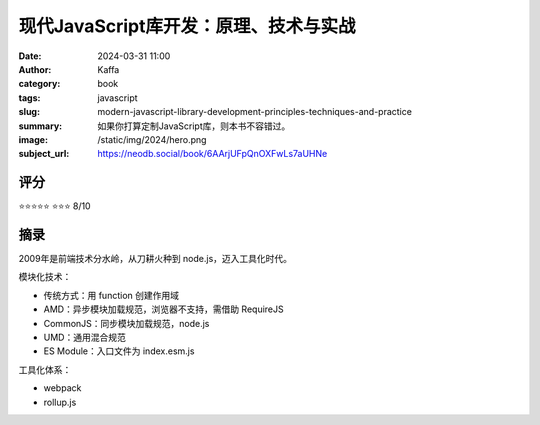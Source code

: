 现代JavaScript库开发：原理、技术与实战
########################################################

:date: 2024-03-31 11:00
:author: Kaffa
:category: book
:tags: javascript
:slug: modern-javascript-library-development-principles-techniques-and-practice
:summary: 如果你打算定制JavaScript库，则本书不容错过。
:image: /static/img/2024/hero.png
:subject_url: https://neodb.social/book/6AArjUFpQnOXFwLs7aUHNe


评分
====================

⭐⭐⭐⭐⭐
⭐⭐⭐ 8/10


摘录
====================

2009年是前端技术分水岭，从刀耕火种到 node.js，迈入工具化时代。

模块化技术：

- 传统方式：用 function 创建作用域
- AMD：异步模块加载规范，浏览器不支持，需借助 RequireJS
- CommonJS：同步模块加载规范，node.js
- UMD：通用混合规范
- ES Module：入口文件为 index.esm.js

工具化体系：

- webpack
- rollup.js


+-------------------+-----------------------------+----------+-----------+
| 打包输出文件      | 配置文件                    | 技术体系 | 模块规范  |
+===================+=============================+==========+===========+
| dist/index.js     | config/rollup.config.js     | Node.js  | CommonJS  |
| dist/index.esm.js | config/rollup.config.esm.js | webpack  | ES Module |
| dist/index.aio.js | config/rollup.config.aio.js | 浏览器   | UMD       |
| ----------------- | --------------------------- | -------- | --------- |


